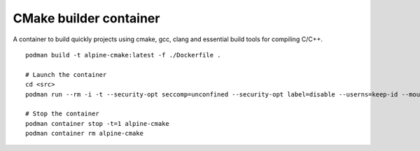 CMake builder container
-----------------------

A container to build quickly projects using cmake, gcc, clang and essential build tools for compiling C/C++.

::

    podman build -t alpine-cmake:latest -f ./Dockerfile .
 
    # Launch the container
    cd <src>
    podman run --rm -i -t --security-opt seccomp=unconfined --security-opt label=disable --userns=keep-id --mount type=bind,source=$(pwd),target=/src --workdir /src alpine-cmake

    # Stop the container
    podman container stop -t=1 alpine-cmake
    podman container rm alpine-cmake
